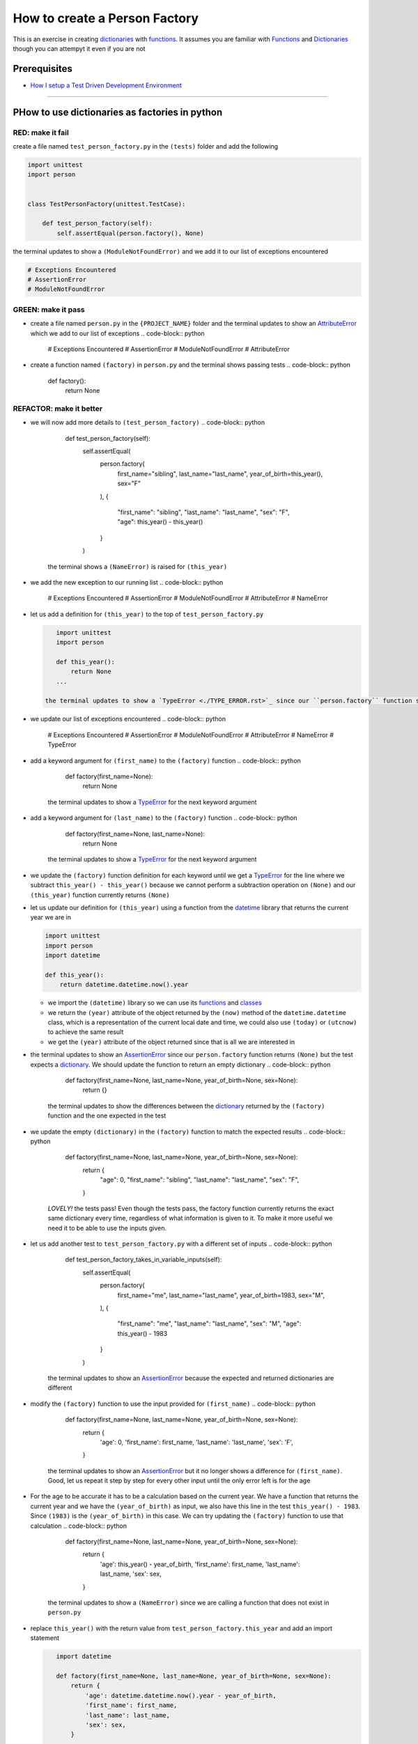 How to create a Person Factory
==============

This is an exercise in creating `dictionaries <./DICTIONARIES.rst>`_ with `functions <./FUNCTIONS.rst>`_. It assumes you are familiar with `Functions <./FUNCTIONS.rst>`_ and `Dictionaries <./DICTIONARIES.rst>`_ though you can attempyt it even if you are not

Prerequisites
-------------


* `How I setup a Test Driven Development Environment <./How I How I setup a Test Driven Development Environment.rst>`_

----

PHow to use dictionaries as factories in python
-----------------------------------------------

RED: make it fail
^^^^^^^^^^^^^^^^^

create a file named ``test_person_factory.py`` in the ``(tests)`` folder and add the following

.. code-block:: python

   import unittest
   import person


   class TestPersonFactory(unittest.TestCase):

       def test_person_factory(self):
           self.assertEqual(person.factory(), None)

the terminal updates to show a ``(ModuleNotFoundError)`` and we add it to our list of exceptions encountered

.. code-block:: python

   # Exceptions Encountered
   # AssertionError
   # ModuleNotFoundError

GREEN: make it pass
^^^^^^^^^^^^^^^^^^^


* create a file named ``person.py`` in the ``{PROJECT_NAME}`` folder and the terminal updates to show an `AttributeError <./ATTRIBUTE_ERROR.rst>`_ which we add to our list of exceptions
  .. code-block:: python

       # Exceptions Encountered
       # AssertionError
       # ModuleNotFoundError
       # AttributeError

* create a function named ``(factory)`` in ``person.py`` and the terminal shows passing tests
  .. code-block:: python

       def factory():
           return None

REFACTOR: make it better
^^^^^^^^^^^^^^^^^^^^^^^^


* we will now add more details to ``(test_person_factory)``
  .. code-block:: python

           def test_person_factory(self):
               self.assertEqual(
                   person.factory(
                       first_name="sibling",
                       last_name="last_name",
                       year_of_birth=this_year(),
                       sex="F"
                   ),
                   {
                       "first_name": "sibling",
                       "last_name": "last_name",
                       "sex": "F",
                       "age": this_year() - this_year()
                   }
               )
    the terminal shows a ``(NameError)`` is raised for ``(this_year)``
* we add the new exception to our running list
  .. code-block:: python

       # Exceptions Encountered
       # AssertionError
       # ModuleNotFoundError
       # AttributeError
       # NameError

*
  let us add a definition for ``(this_year)`` to the top of ``test_person_factory.py``

  .. code-block:: python

       import unittest
       import person

       def this_year():
           return None
       ...

    the terminal updates to show a `TypeError <./TYPE_ERROR.rst>`_ since our ``person.factory`` function signature does not allow arguments to be passed to it.

* we update our list of exceptions encountered
  .. code-block:: python

       # Exceptions Encountered
       # AssertionError
       # ModuleNotFoundError
       # AttributeError
       # NameError
       # TypeError

* add a keyword argument for ``(first_name)`` to the ``(factory)`` function
  .. code-block:: python

       def factory(first_name=None):
           return None
    the terminal updates to show a `TypeError <./TYPE_ERROR.rst>`_ for the next keyword argument
* add a keyword argument for ``(last_name)``  to the ``(factory)`` function
  .. code-block:: python

       def factory(first_name=None, last_name=None):
           return None
    the terminal updates to show a `TypeError <./TYPE_ERROR.rst>`_ for the next keyword argument
* we update the ``(factory)`` function definition for each keyword until we get a `TypeError <./TYPE_ERROR.rst>`_ for the line where we subtract ``this_year() - this_year()`` because we cannot perform a subtraction operation on ``(None)`` and our ``(this_year)`` function currently returns ``(None)``
*
  let us update our definition for ``(this_year)`` using a function from the `datetime <https://docs.python.org/3/library/datetime.html?highlight=datetime#module-datetime>`_ library that returns the current year we are in

  .. code-block:: python

       import unittest
       import person
       import datetime

       def this_year():
           return datetime.datetime.now().year


  * we import the ``(datetime)`` library so we can use its `functions <./FUNCTIONS.rst>`_ and `classes <./CLASSES.rst>`_
  * we return the ``(year)`` attribute of the object returned by the ``(now)`` method of the ``datetime.datetime`` class, which is a representation of the current local date and time, we could also use ``(today)`` or ``(utcnow)`` to achieve the same result
  * we get the ``(year)`` attribute of the object returned since that is all we are interested in

* the terminal updates to show an `AssertionError <./ASSERTION_ERROR.rst>`_ since our ``person.factory`` function returns ``(None)`` but the test expects a `dictionary <./DICTIONARIES.rst>`_. We should update the function to return an empty dictionary
  .. code-block:: python

       def factory(first_name=None, last_name=None, year_of_birth=None, sex=None):
           return {}
    the terminal updates to show the differences between the `dictionary <./DICTIONARIES.rst>`_ returned by the ``(factory)`` function and the one expected in the test
* we update the empty ``(dictionary)`` in the ``(factory)`` function to match the expected results
  .. code-block:: python

       def factory(first_name=None, last_name=None, year_of_birth=None, sex=None):
           return {
               "age": 0,
               "first_name": "sibling",
               "last_name": "last_name",
               "sex": "F",
           }
    *LOVELY!* the tests pass! Even though the tests pass, the factory function currently returns the exact same dictionary every time, regardless of what information is given to it. To make it more useful we need it to be able to use the inputs given.
* let us add another test to ``test_person_factory.py`` with a different set of inputs
  .. code-block:: python

           def test_person_factory_takes_in_variable_inputs(self):
               self.assertEqual(
                   person.factory(
                       first_name="me",
                       last_name="last_name",
                       year_of_birth=1983,
                       sex="M",
                   ),
                   {
                       "first_name": "me",
                       "last_name": "last_name",
                       "sex": "M",
                       "age": this_year() - 1983
                   }
               )
    the terminal updates to show an `AssertionError <./ASSERTION_ERROR.rst>`_ because the expected and returned dictionaries are different
* modify the ``(factory)`` function to use the input provided for ``(first_name)``
  .. code-block:: python

       def factory(first_name=None, last_name=None, year_of_birth=None, sex=None):
           return {
               'age': 0,
               'first_name': first_name,
               'last_name': 'last_name',
               'sex': 'F',
           }
    the terminal updates to show an `AssertionError <./ASSERTION_ERROR.rst>`_ but it no longer shows a difference for ``(first_name)``. Good, let us repeat it step by step for every other input until the only error left is for the age
* For the age to be accurate it has to be a calculation based on the current year. We have a function that returns the current year and we have the ``(year_of_birth)`` as input, we also have this line in the test ``this_year() - 1983``. Since ``(1983)`` is the ``(year_of_birth)`` in this case. We can try updating the ``(factory)`` function to use that calculation
  .. code-block:: python

       def factory(first_name=None, last_name=None, year_of_birth=None, sex=None):
           return {
               'age': this_year() - year_of_birth,
               'first_name': first_name,
               'last_name': last_name,
               'sex': sex,
           }
    the terminal updates to show a ``(NameError)`` since we are calling a function that does not exist in ``person.py``
*
  replace ``this_year()`` with the return value from ``test_person_factory.this_year`` and add an import statement

  .. code-block:: python

       import datetime

       def factory(first_name=None, last_name=None, year_of_birth=None, sex=None):
           return {
               'age': datetime.datetime.now().year - year_of_birth,
               'first_name': first_name,
               'last_name': last_name,
               'sex': sex,
           }

    *HOORAY!* the terminal updates to show passing tests

* we will now add another test to ``test_person.py``\ , this time for default values
  .. code-block:: python

       def test_person_factory_with_default_keyword_arguments(self):
           self.assertEqual(
               person.factory(
                   first_name="child_a",
                   year_of_birth=2014,
                   sex="M",
               ),
               {
                   "first_name": "child_a",
                   "last_name": "last_name",
                   "sex": "M",
                   "age": this_year() - 2014
               }
           )
    the terminal updates to show an `AssertionError <./ASSERTION_ERROR.rst>`_ since the value for ``(last_name)`` does not match the expected value
* since we now have 3 tests with the same value for ``(last_name)`` we could use that value as the default value in the absence of any other examples. modify the default value for ``(last_name)`` in the ``person.factory`` definition
  .. code-block:: python

       def factory(first_name=None, last_name="last_name", year_of_birth=None, sex=None):
    the terminal updates to show passing tests
* what if we try another default value, this time say for sex. add a test to ``(test_person_factory_with_default_keyword_arguments)``
  .. code-block:: python

           self.assertEqual(
               person.factory(
                   first_name="person",
                   year_of_birth=1900,
               ),
               {
                   "first_name": "person",
                   "last_name": "last_name",
                   "age": this_year() - 1900,
                   "sex": "M"
               }
           )
    the terminal updates to show an `AssertionError <./ASSERTION_ERROR.rst>`_
* since 3 out of our 4 persons created have ``(M)`` as their sex and 1 has ``(F)`` as their sex, we could set the majority as the default value to reduce the number of repetitions. modify the default value for the parameter in ``person.factory``
  .. code-block:: python

       def factory(first_name=None, last_name="last_name", year_of_birth=None, sex='M'):
    the terminal updates to show passing tests.

